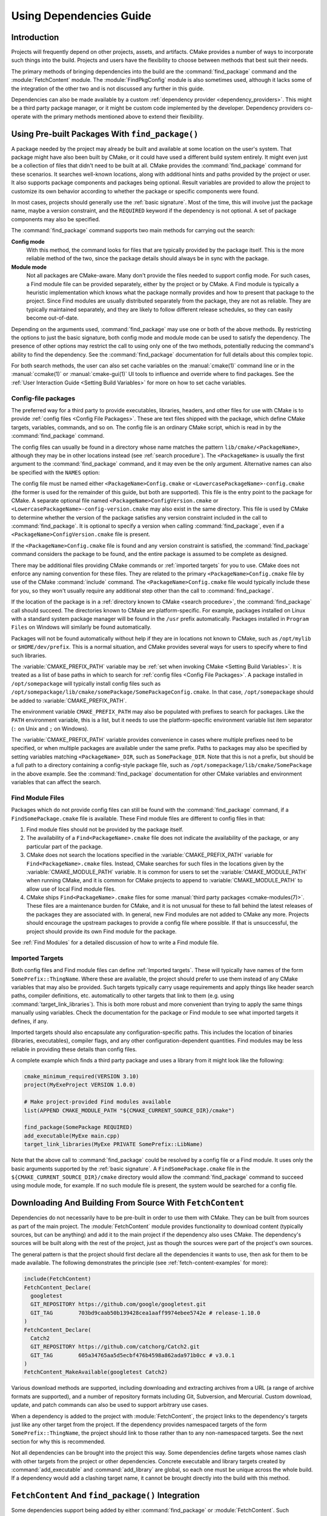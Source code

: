 Using Dependencies Guide
************************

.. only:: html

   .. contents::

Introduction
============

Projects will frequently depend on other projects, assets, and artifacts.
CMake provides a number of ways to incorporate such things into the build.
Projects and users have the flexibility to choose between methods that
best suit their needs.

The primary methods of bringing dependencies into the build are the
:command:`find_package` command and the :module:`FetchContent` module.
The :module:`FindPkgConfig` module is also sometimes used, although it
lacks some of the integration of the other two and is not discussed any
further in this guide.

Dependencies can also be made available by a custom
:ref:`dependency provider <dependency_providers>`.
This might be a third party package manager, or it might be custom code
implemented by the developer.  Dependency providers co-operate with the
primary methods mentioned above to extend their flexibility.

.. _prebuilt_find_package:

Using Pre-built Packages With ``find_package()``
================================================

A package needed by the project may already be built and available at some
location on the user's system.  That package might have also been built by
CMake, or it could have used a different build system entirely.  It might
even just be a collection of files that didn't need to be built at all.
CMake provides the :command:`find_package` command for these scenarios.
It searches well-known locations, along with additional hints and paths
provided by the project or user.  It also supports package components and
packages being optional.  Result variables are provided to allow the project
to customize its own behavior according to whether the package or specific
components were found.

In most cases, projects should generally use the :ref:`basic signature`.
Most of the time, this will involve just the package name, maybe a version
constraint, and the ``REQUIRED`` keyword if the dependency is not optional.
A set of package components may also be specified.

.. code-block:: cmake
  :caption: Examples of ``find_package()`` basic signature

  find_package(Catch2)
  find_package(GTest REQUIRED)
  find_package(Boost 1.79 COMPONENTS date_time)

The :command:`find_package` command supports two main methods for carrying
out the search:

**Config mode**
  With this method, the command looks for files that are typically provided
  by the package itself.  This is the more reliable method of the two, since
  the package details should always be in sync with the package.

**Module mode**
  Not all packages are CMake-aware. Many don't provide the files needed to
  support config mode.  For such cases, a Find module file can be provided
  separately, either by the project or by CMake.  A Find module is typically
  a heuristic implementation which knows what the package normally provides
  and how to present that package to the project.  Since Find modules are
  usually distributed separately from the package, they are not as reliable.
  They are typically maintained separately, and they are likely to follow
  different release schedules, so they can easily become out-of-date.

Depending on the arguments used, :command:`find_package` may use one or both
of the above methods.  By restricting the options to just the basic signature,
both config mode and module mode can be used to satisfy the dependency.
The presence of other options may restrict the call to using only one of the
two methods, potentially reducing the command's ability to find the dependency.
See the :command:`find_package` documentation for full details about this
complex topic.

For both search methods, the user can also set cache variables on the
:manual:`cmake(1)` command line or in the :manual:`ccmake(1)` or
:manual:`cmake-gui(1)` UI tools to influence and override where to find
packages. See the :ref:`User Interaction Guide <Setting Build Variables>`
for more on how to set cache variables.

.. _Libraries providing Config-file packages:

Config-file packages
--------------------

The preferred way for a third party to provide executables, libraries,
headers, and other files for use with CMake is to provide
:ref:`config files <Config File Packages>`.  These are text files shipped
with the package, which define CMake targets, variables, commands, and so on.
The config file is an ordinary CMake script, which is read in by the
:command:`find_package` command.

The config files can usually be found in a directory whose name matches the
pattern ``lib/cmake/<PackageName>``, although they may be in other locations
instead (see :ref:`search procedure`).  The ``<PackageName>`` is usually the
first argument to the :command:`find_package` command, and it may even be the
only argument.  Alternative names can also be specified with the ``NAMES``
option:

.. code-block:: cmake
  :caption: Providing alternative names when finding a package

  find_package(SomeThing
    NAMES
      SameThingOtherName   # Another name for the package
      SomeThing            # Also still look for its canonical name
  )

The config file must be named either ``<PackageName>Config.cmake`` or
``<LowercasePackageName>-config.cmake`` (the former is used for the remainder
of this guide, but both are supported).  This file is the entry point
to the package for CMake.  A separate optional file named
``<PackageName>ConfigVersion.cmake`` or
``<LowercasePackageName>-config-version.cmake`` may also exist in the same
directory.  This file is used by CMake to determine whether the version of
the package satisfies any version constraint included in the call to
:command:`find_package`.  It is optional to specify a version when calling
:command:`find_package`, even if a ``<PackageName>ConfigVersion.cmake``
file is present.

If the ``<PackageName>Config.cmake`` file is found and any version constraint
is satisfied, the :command:`find_package` command considers the package to be
found, and the entire package is assumed to be complete as designed.

There may be additional files providing CMake commands or
:ref:`imported targets` for you to use.  CMake does not enforce any naming
convention for these files.  They are related to the primary
``<PackageName>Config.cmake`` file by use of the CMake :command:`include`
command.  The ``<PackageName>Config.cmake`` file would typically include
these for you, so they won't usually require any additional step other than
the call to :command:`find_package`.

If the location of the package is in a
:ref:`directory known to CMake <search procedure>`, the
:command:`find_package` call should succeed.  The directories known to CMake
are platform-specific.  For example, packages installed on Linux with a
standard system package manager will be found in the ``/usr`` prefix
automatically.  Packages installed in ``Program Files`` on Windows will
similarly be found automatically.

Packages will not be found automatically without help if they are in
locations not known to CMake, such as ``/opt/mylib`` or ``$HOME/dev/prefix``.
This is a normal situation, and CMake provides several ways for users to
specify where to find such libraries.

The :variable:`CMAKE_PREFIX_PATH` variable may be
:ref:`set when invoking CMake <Setting Build Variables>`.
It is treated as a list of base paths in which to search for
:ref:`config files <Config File Packages>`.  A package installed in
``/opt/somepackage`` will typically install config files such as
``/opt/somepackage/lib/cmake/somePackage/SomePackageConfig.cmake``.
In that case, ``/opt/somepackage`` should be added to
:variable:`CMAKE_PREFIX_PATH`.

The environment variable ``CMAKE_PREFIX_PATH`` may also be populated with
prefixes to search for packages.  Like the ``PATH`` environment variable,
this is a list, but it needs to use the platform-specific environment variable
list item separator (``:`` on Unix and ``;`` on Windows).

The :variable:`CMAKE_PREFIX_PATH` variable provides convenience in cases
where multiple prefixes need to be specified, or when multiple packages
are available under the same prefix.  Paths to packages may also be
specified by setting variables matching ``<PackageName>_DIR``, such as
``SomePackage_DIR``.  Note that this is not a prefix, but should be a full
path to a directory containing a config-style package file, such as
``/opt/somepackage/lib/cmake/SomePackage`` in the above example.
See the :command:`find_package` documentation for other CMake variables and
environment variables that can affect the search.

.. _Libraries not Providing Config-file Packages:

Find Module Files
-----------------

Packages which do not provide config files can still be found with the
:command:`find_package` command, if a ``FindSomePackage.cmake`` file is
available.  These Find module files are different to config files in that:

#. Find module files should not be provided by the package itself.
#. The availability of a ``Find<PackageName>.cmake`` file does not indicate
   the availability of the package, or any particular part of the package.
#. CMake does not search the locations specified in the
   :variable:`CMAKE_PREFIX_PATH` variable for ``Find<PackageName>.cmake``
   files.  Instead, CMake searches for such files in the locations given
   by the :variable:`CMAKE_MODULE_PATH` variable.  It is common for users to
   set the :variable:`CMAKE_MODULE_PATH` when running CMake, and it is common
   for CMake projects to append to :variable:`CMAKE_MODULE_PATH` to allow use
   of local Find module files.
#. CMake ships ``Find<PackageName>.cmake`` files for some
   :manual:`third party packages <cmake-modules(7)>`.  These files are a
   maintenance burden for CMake, and it is not unusual for these to fall
   behind the latest releases of the packages they are associated with.
   In general, new Find modules are not added to CMake any more.  Projects
   should encourage the upstream packages to provide a config file where
   possible.  If that is unsuccessful, the project should provide its own
   Find module for the package.

See :ref:`Find Modules` for a detailed discussion of how to write a
Find module file.

.. _Imported Targets from Packages:

Imported Targets
----------------

Both config files and Find module files can define :ref:`Imported targets`.
These will typically have names of the form ``SomePrefix::ThingName``.
Where these are available, the project should prefer to use them instead of
any CMake variables that may also be provided.  Such targets typically carry
usage requirements and apply things like header search paths, compiler
definitions, etc. automatically to other targets that link to them (e.g. using
:command:`target_link_libraries`).  This is both more robust and more
convenient than trying to apply the same things manually using variables.
Check the documentation for the package or Find module to see what imported
targets it defines, if any.

Imported targets should also encapsulate any configuration-specific paths.
This includes the location of binaries (libraries, executables), compiler
flags, and any other configuration-dependent quantities.  Find modules may
be less reliable in providing these details than config files.

A complete example which finds a third party package and uses a library
from it might look like the following:

.. code-block:: cmake

  cmake_minimum_required(VERSION 3.10)
  project(MyExeProject VERSION 1.0.0)

  # Make project-provided Find modules available
  list(APPEND CMAKE_MODULE_PATH "${CMAKE_CURRENT_SOURCE_DIR}/cmake")

  find_package(SomePackage REQUIRED)
  add_executable(MyExe main.cpp)
  target_link_libraries(MyExe PRIVATE SomePrefix::LibName)

Note that the above call to :command:`find_package` could be resolved by
a config file or a Find module.  It uses only the basic arguments supported
by the :ref:`basic signature`.  A ``FindSomePackage.cmake`` file in the
``${CMAKE_CURRENT_SOURCE_DIR}/cmake`` directory would allow the
:command:`find_package` command to succeed using module mode, for example.
If no such module file is present, the system would be searched for a config
file.


Downloading And Building From Source With ``FetchContent``
==========================================================

Dependencies do not necessarily have to be pre-built in order to use them
with CMake.  They can be built from sources as part of the main project.
The :module:`FetchContent` module provides functionality to download
content (typically sources, but can be anything) and add it to the main
project if the dependency also uses CMake.  The dependency's sources will
be built along with the rest of the project, just as though the sources were
part of the project's own sources.

The general pattern is that the project should first declare all the
dependencies it wants to use, then ask for them to be made available.
The following demonstrates the principle (see :ref:`fetch-content-examples`
for more):

.. code-block:: cmake

  include(FetchContent)
  FetchContent_Declare(
    googletest
    GIT_REPOSITORY https://github.com/google/googletest.git
    GIT_TAG        703bd9caab50b139428cea1aaff9974ebee5742e # release-1.10.0
  )
  FetchContent_Declare(
    Catch2
    GIT_REPOSITORY https://github.com/catchorg/Catch2.git
    GIT_TAG        605a34765aa5d5ecbf476b4598a862ada971b0cc # v3.0.1
  )
  FetchContent_MakeAvailable(googletest Catch2)

Various download methods are supported, including downloading and extracting
archives from a URL (a range of archive formats are supported), and a number
of repository formats including Git, Subversion, and Mercurial.
Custom download, update, and patch commands can also be used to support
arbitrary use cases.

When a dependency is added to the project with :module:`FetchContent`, the
project links to the dependency's targets just like any other target from the
project.  If the dependency provides namespaced targets of the form
``SomePrefix::ThingName``, the project should link to those rather than to
any non-namespaced targets.  See the next section for why this is recommended.

Not all dependencies can be brought into the project this way.  Some
dependencies define targets whose names clash with other targets from the
project or other dependencies.  Concrete executable and library targets
created by :command:`add_executable` and :command:`add_library` are global,
so each one must be unique across the whole build.  If a dependency would
add a clashing target name, it cannot be brought directly into the build
with this method.

``FetchContent`` And ``find_package()`` Integration
===================================================

.. versionadded:: 3.24

Some dependencies support being added by either :command:`find_package` or
:module:`FetchContent`.  Such dependencies must ensure they define the same
namespaced targets in both installed and built-from-source scenarios.
A consuming project then links to those namespaced targets and can handle
both scenarios transparently, as long as the project does not use anything
else that isn't provided by both methods.

The project can indicate it is happy to accept a dependency by either method
using the ``FIND_PACKAGE_ARGS`` option to :command:`FetchContent_Declare`.
This allows :command:`FetchContent_MakeAvailable` to try satisfying the
dependency with a call to :command:`find_package` first, using the arguments
after the ``FIND_PACKAGE_ARGS`` keyword, if any.  If that doesn't find the
dependency, it is built from source as described previously instead.

.. code-block:: cmake

  include(FetchContent)
  FetchContent_Declare(
    googletest
    GIT_REPOSITORY https://github.com/google/googletest.git
    GIT_TAG        703bd9caab50b139428cea1aaff9974ebee5742e # release-1.10.0
    FIND_PACKAGE_ARGS NAMES GTest
  )
  FetchContent_MakeAvailable(googletest)

  add_executable(ThingUnitTest thing_ut.cpp)
  target_link_libraries(ThingUnitTest GTest::gtest_main)

The above example calls
:command:`find_package(googletest NAMES GTest) <find_package>` first.
CMake provides a :module:`FindGTest` module, so if that finds a GTest package
installed somewhere, it will make it available, and the dependency will not be
built from source.  If no GTest package is found, it *will* be built from
source.  In either case, the ``GTest::gtest_main`` target is expected to be
defined, so we link our unit test executable to that target.

High-level control is also available through the
:variable:`FETCHCONTENT_TRY_FIND_PACKAGE_MODE` variable.  This can be set to
``NEVER`` to disable all redirection to :command:`find_package`.  It can be
set to ``ALWAYS`` to try :command:`find_package` even if ``FIND_PACKAGE_ARGS``
was not specified (this should be used with caution).

The project might also decide that a particular dependency must be built from
source.  This might be needed if a patched or unreleased version of the
dependency is required, or to satisfy some policy that requires all
dependencies to be built from source.  The project can enforce this by adding
the ``OVERRIDE_FIND_PACKAGE`` keyword to :command:`FetchContent_Declare`.
A call to :command:`find_package` for that dependency will then be redirected
to :command:`FetchContent_MakeAvailable` instead.

.. code-block:: cmake

  include(FetchContent)
  FetchContent_Declare(
    Catch2
    URL https://intranet.mycomp.com/vendored/Catch2_2.13.4_patched.tgz
    URL_HASH MD5=abc123...
    OVERRIDE_FIND_PACKAGE
  )

  # The following is automatically redirected to FetchContent_MakeAvailable(Catch2)
  find_package(Catch2)

For more advanced use cases, see the
:variable:`CMAKE_FIND_PACKAGE_REDIRECTS_DIR` variable.

.. _dependency_providers_overview:

Dependency Providers
====================

.. versionadded:: 3.24

The preceding section discussed techniques that projects can use to specify
their dependencies.  Ideally, the project shouldn't really care where a
dependency comes from, as long as it provides the things it expects (often
just some imported targets).  The project says what it needs and may also
specify where to get it from, in the absence of any other details, so that it
can still be built out-of-the-box.

The developer, on the other hand, may be much more interested in controlling
*how* a dependency is provided to the project.  You might want to use a
particular version of a package that you built yourself.  You might want
to use a third party package manager.  You might want to redirect some
requests to a different URL on a system you control for security or
performance reasons.  CMake supports these sort of scenarios through
:ref:`dependency_providers`.

A dependency provider can be set to intercept :command:`find_package` and
:command:`FetchContent_MakeAvailable` calls.  The provider is given an
opportunity to satisfy such requests before falling back to the built-in
implementation if the provider doesn't fulfill it.

Only one dependency provider can be set, and it can only be set at a very
specific point early in the CMake run.
The :variable:`CMAKE_PROJECT_TOP_LEVEL_INCLUDES` variable lists CMake files
that will be read while processing the first :command:`project()` call (and
only that call).  This is the only time a dependency provider may be set.
At most, one single provider is expected to be used throughout the whole
project.

For some scenarios, the user wouldn't need to know the details of how the
dependency provider is set.  A third party may provide a file that can be
added to :variable:`CMAKE_PROJECT_TOP_LEVEL_INCLUDES`, which will set up
the dependency provider on the user's behalf.  This is the recommended
approach for package managers.  The developer can use such a file like so::

  cmake -DCMAKE_PROJECT_TOP_LEVEL_INCLUDES=/path/to/package_manager/setup.cmake ...

For details on how to implement your own custom dependency provider, see the
:command:`cmake_language(SET_DEPENDENCY_PROVIDER)` command.
